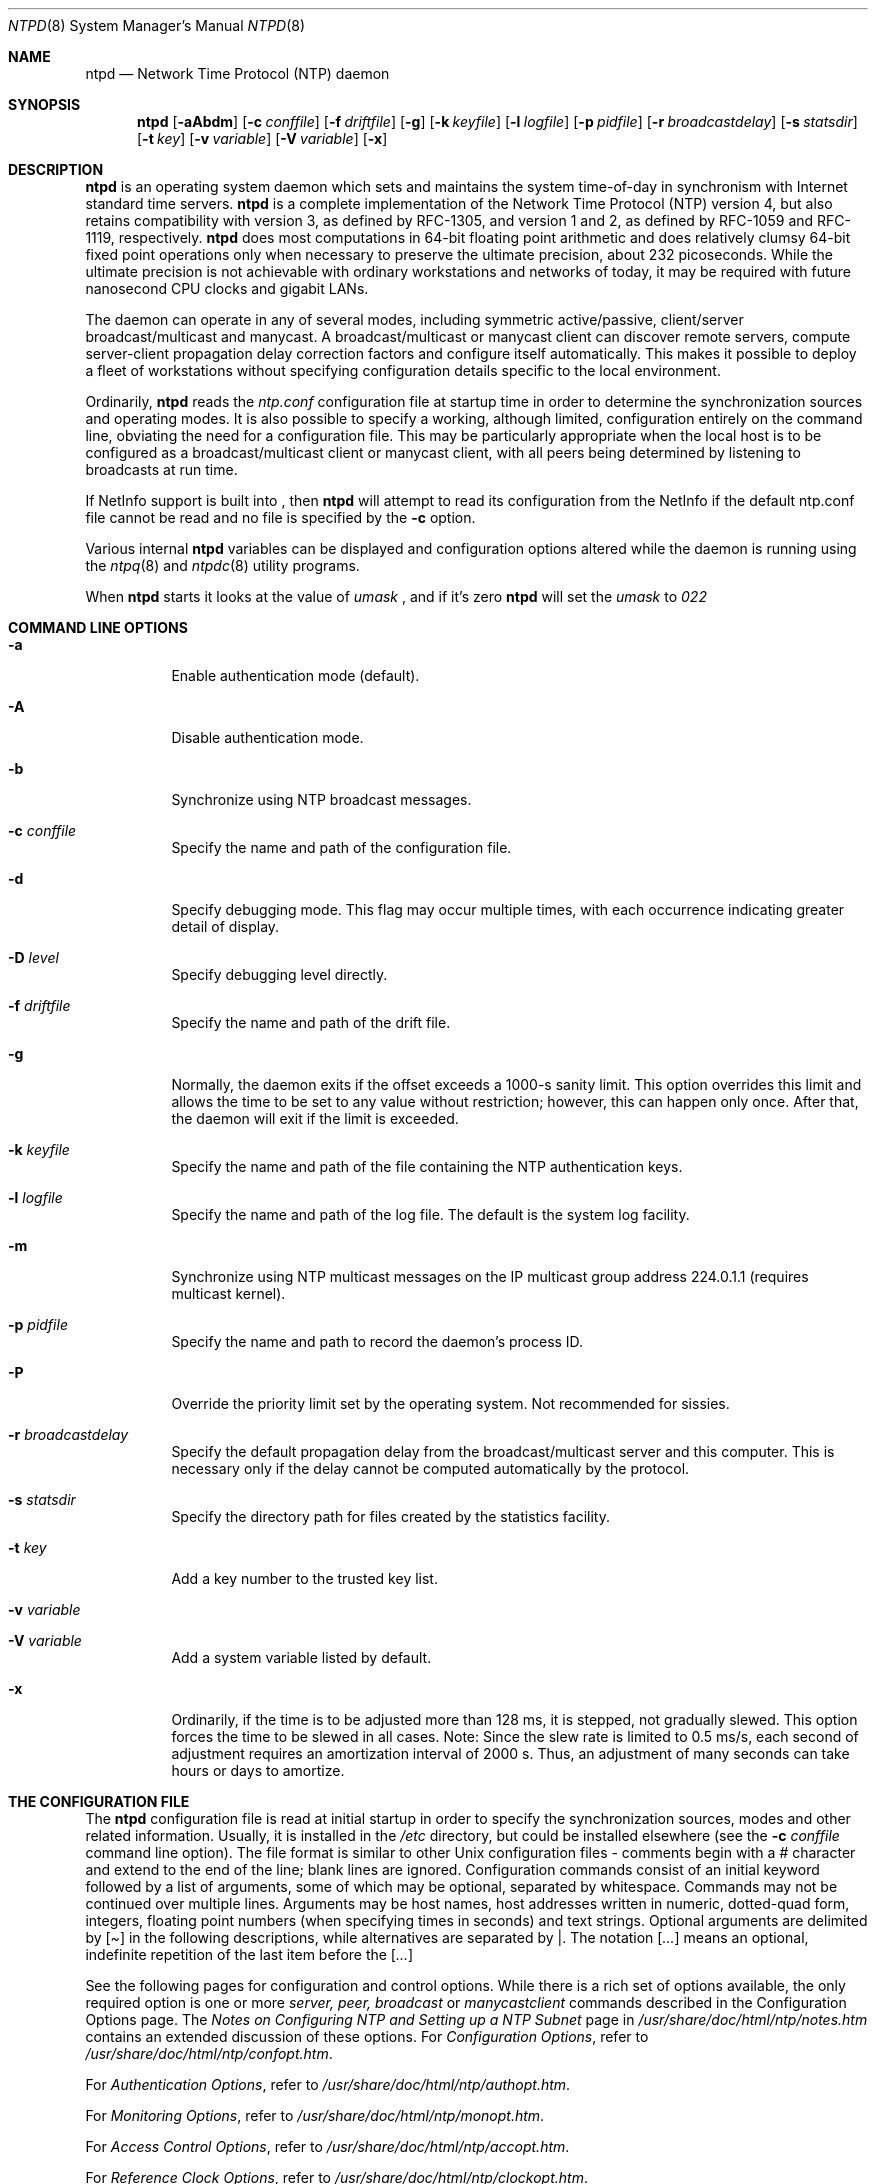 .\"	$NetBSD: ntpd.8,v 1.8 2002/01/19 11:44:57 wiz Exp $
.\" Converted from HTML to mandoc by ntp-html2mdoc.pl
.\"
.Dd March 29, 2000
.Dt NTPD 8
.Os
.Sh NAME
.Nm ntpd
.Nd Network Time Protocol (NTP) daemon
.Sh SYNOPSIS
.Nm
.Op Fl aAbdm
.Op Fl c Ar conffile
.Op Fl f Ar driftfile
.Op Fl g
.Op Fl k Ar keyfile
.Op Fl l Ar logfile
.Op Fl p Ar pidfile
.Op Fl r Ar broadcastdelay
.Op Fl s Ar statsdir
.Op Fl t Ar key
.Op Fl v Ar variable
.Op Fl V Ar variable
.Op Fl x
.Sh DESCRIPTION
.Nm
is an operating system daemon which sets and maintains the
system time-of-day in synchronism with Internet standard time servers.
.Nm
is a complete implementation of the Network Time Protocol
(NTP) version 4, but also retains compatibility with version 3, as
defined by RFC-1305, and version 1 and 2, as defined by RFC-1059 and
RFC-1119, respectively.
.Nm
does most computations in 64-bit
floating point arithmetic and does relatively clumsy 64-bit fixed point
operations only when necessary to preserve the ultimate precision,
about 232 picoseconds. While the ultimate precision is not achievable
with ordinary workstations and networks of today, it may be required
with future nanosecond CPU clocks and gigabit LANs.
.Pp
The daemon can operate in any of several modes, including symmetric
active/passive, client/server broadcast/multicast and manycast. A
broadcast/multicast or manycast client can discover remote servers,
compute server-client propagation delay correction factors and configure
itself automatically. This makes it possible to deploy a fleet of
workstations without specifying configuration details specific to the
local environment.
.Pp
Ordinarily,
.Nm
reads the
.Pa ntp.conf
configuration
file at startup time in order to determine the synchronization sources
and operating modes. It is also possible to specify a working, although
limited, configuration entirely on the command line, obviating the need
for a configuration file. This may be particularly appropriate when the
local host is to be configured as a broadcast/multicast client or
manycast client, with all peers being determined by listening to
broadcasts at run time.
.Pp
If NetInfo support is built into
.Nm "" ,
then
.Nm
will attempt to read its configuration from the NetInfo if the default
ntp.conf file cannot be read and no file is specified by the
.Fl c
option.
.Pp
Various internal
.Nm
variables can be displayed and
configuration options altered while the daemon is running using the
.Xr ntpq 8
and
.Xr ntpdc 8
utility programs.
.Pp
When
.Nm
starts it looks at the value of
.Pa umask
,
and if it's zero
.Nm
will set the
.Pa umask
to
.Pa 022
.
.Sh COMMAND LINE OPTIONS
.Bl -tag -width indent
.It Fl a
Enable authentication mode (default).
.It Fl A
Disable authentication mode.
.It Fl b
Synchronize using NTP broadcast messages.
.It Fl c Ar conffile
Specify the name and path of the configuration file.
.It Fl d
Specify debugging mode. This flag may occur multiple times, with
each occurrence indicating greater detail of display.
.It Fl D Ar level
Specify debugging level directly.
.It Fl f Ar driftfile
Specify the name and path of the drift file.
.It Fl g
Normally, the daemon exits if the offset exceeds a 1000-s sanity
limit. This option overrides this limit and allows the time to be set to
any value without restriction; however, this can happen only once. After
that, the daemon will exit if the limit is exceeded.
.It Fl k Ar keyfile
Specify the name and path of the file containing the NTP
authentication keys.
.It Fl l Ar logfile
Specify the name and path of the log file. The default is the system
log facility.
.It Fl m
Synchronize using NTP multicast messages on the IP multicast group
address 224.0.1.1 (requires multicast kernel).
.It Fl p Ar pidfile
Specify the name and path to record the daemon's process ID.
.It Fl P
Override the priority limit set by the operating system. Not
recommended for sissies.
.It Fl r Ar broadcastdelay
Specify the default propagation delay from the broadcast/multicast
server and this computer. This is necessary only if the delay cannot be
computed automatically by the protocol.
.It Fl s Ar statsdir
Specify the directory path for files created by the statistics
facility.
.It Fl t Ar key
Add a key number to the trusted key list.
.It Fl v Ar variable
.It Fl V Ar variable
Add a system variable listed by default.
.It Fl x
Ordinarily, if the time is to be adjusted more than 128 ms, it is
stepped, not gradually slewed. This option forces the time to be slewed
in all cases. Note: Since the slew rate is limited to 0.5 ms/s, each
second of adjustment requires an amortization interval of 2000 s. Thus,
an adjustment of many seconds can take hours or days to amortize.
.El
.Sh THE CONFIGURATION FILE
The
.Nm
configuration file is read at initial startup in order
to specify the synchronization sources, modes and other related
information. Usually, it is installed in the
.Pa /etc
directory,
but could be installed elsewhere (see the
.Fl c
.Ar conffile
command line option). The file format is similar to other Unix
configuration files - comments begin with a
.Pa #
character and
extend to the end of the line; blank lines are ignored. Configuration
commands consist of an initial keyword followed by a list of arguments,
some of which may be optional, separated by whitespace. Commands may not
be continued over multiple lines. Arguments may be host names, host
addresses written in numeric, dotted-quad form, integers, floating
point numbers (when specifying times in seconds) and text strings.
Optional arguments are delimited by
.Pa [ ]
in the following
descriptions, while alternatives are separated by
.Pa | .
The
notation
.Pa [ ... ]
means an optional, indefinite repetition of
the last item before the
.Pa [ ... ]
.
.Pp
See the following pages for configuration and control options. While
there is a rich set of options available, the only required option is
one or more
.Pa server, peer,
.Pa broadcast
or
.Pa manycastclient
commands described in the Configuration Options
page. The
.%T "Notes on Configuring NTP and Setting up a NTP Subnet"
page in
.Pa /usr/share/doc/html/ntp/notes.htm
contains an extended discussion of these options.
For
.%T "Configuration Options" ,
refer to
.Pa /usr/share/doc/html/ntp/confopt.htm .
.Pp
For
.%T "Authentication Options" ,
refer to
.Pa /usr/share/doc/html/ntp/authopt.htm .
.Pp
For
.%T "Monitoring Options" ,
refer to
.Pa /usr/share/doc/html/ntp/monopt.htm .
.Pp
For
.%T "Access Control Options" ,
refer to
.Pa /usr/share/doc/html/ntp/accopt.htm .
.Pp
For
.%T "Reference Clock Options" ,
refer to
.Pa /usr/share/doc/html/ntp/clockopt.htm .
.Pp
For
.%T "Miscellaneous Options" ,
refer to
.Pa /usr/share/doc/html/ntp/miscopt.htm .
.Pp
.Sh FILES
.Bl -tag -width /etc/ntp.drift -compact
.It Pa /etc/ntp.conf
the default name of the configuration file
.It Pa /etc/ntp.drift
the default name of the drift file
.It Pa /etc/ntp.keys
the default name of the key file
.El
.Sh BUGS
.Nm
has gotten rather fat. While not huge, it has gotten
larger than might be desirable for an elevated-priority daemon running
on a workstation, particularly since many of the fancy features which
consume the space were designed more with a busy primary server, rather
than a high stratum workstation, in mind.
.Sh AUTHOR
David L. Mills <mills@udel.edu>
